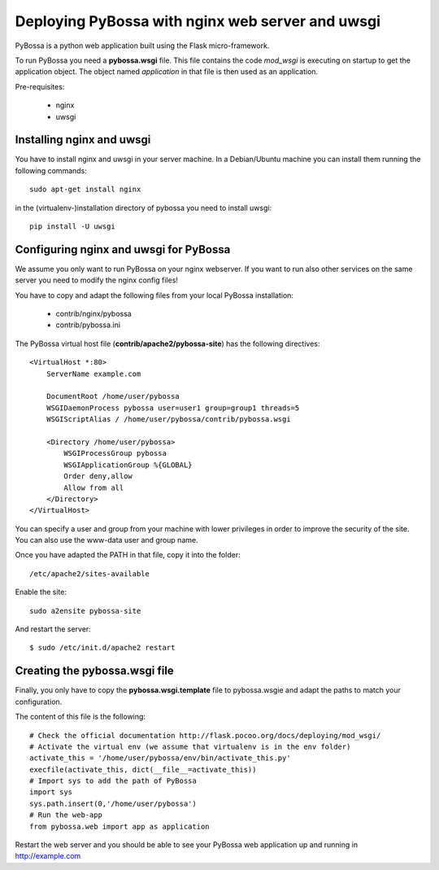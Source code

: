=================================================
Deploying PyBossa with nginx web server and uwsgi
=================================================

PyBossa is a python web application built using the Flask micro-framework.

To run PyBossa you need a **pybossa.wsgi** file. This file contains the code
*mod_wsgi* is executing on startup to get the application object. The object
named *application* in that file is then used as an application.

Pre-requisites:

  * nginx
  * uwsgi

Installing nginx and uwsgi
--------------------------

You have to install nginx and uwsgi in your server machine. In
a Debian/Ubuntu machine you can install them running the following commands::

   sudo apt-get install nginx

in the (virtualenv-)installation directory of pybossa you need to install uwsgi::

   pip install -U uwsgi

Configuring nginx and uwsgi for PyBossa
---------------------------------------

We assume you only want to run PyBossa on your nginx webserver. If you want to
run also other services on the same server you need to modify the nginx config files!

You have to copy and adapt the following files from your local PyBossa
installation:

 * contrib/nginx/pybossa
 * contrib/pybossa.ini

The PyBossa virtual host file (**contrib/apache2/pybossa-site**) has the
following directives::

    <VirtualHost *:80>
        ServerName example.com

        DocumentRoot /home/user/pybossa
        WSGIDaemonProcess pybossa user=user1 group=group1 threads=5
        WSGIScriptAlias / /home/user/pybossa/contrib/pybossa.wsgi

        <Directory /home/user/pybossa>
            WSGIProcessGroup pybossa
            WSGIApplicationGroup %{GLOBAL}
            Order deny,allow
            Allow from all
        </Directory>
    </VirtualHost>

.. note:

    This guide is assumming that you are going to serve the application from a home
    folder, not the standard */var/www* DocumentRoot of Apache.

You can specify a user and group from your machine with lower privileges in
order to improve the security of the site. You can also use the www-data user
and group name.

Once you have adapted the PATH in that file, copy it into the folder::

 /etc/apache2/sites-available

Enable the site::

    sudo a2ensite pybossa-site

And restart the server::

 $ sudo /etc/init.d/apache2 restart

Creating the pybossa.wsgi file
------------------------------

Finally, you only have to copy the **pybossa.wsgi.template** file to
pybossa.wsgie and adapt the paths to match your configuration.

The content of this file is the following::

  # Check the official documentation http://flask.pocoo.org/docs/deploying/mod_wsgi/
  # Activate the virtual env (we assume that virtualenv is in the env folder)
  activate_this = '/home/user/pybossa/env/bin/activate_this.py'
  execfile(activate_this, dict(__file__=activate_this))
  # Import sys to add the path of PyBossa
  import sys
  sys.path.insert(0,'/home/user/pybossa')
  # Run the web-app
  from pybossa.web import app as application


Restart the web server and you should be able to see your PyBossa web
application up and running in http://example.com
